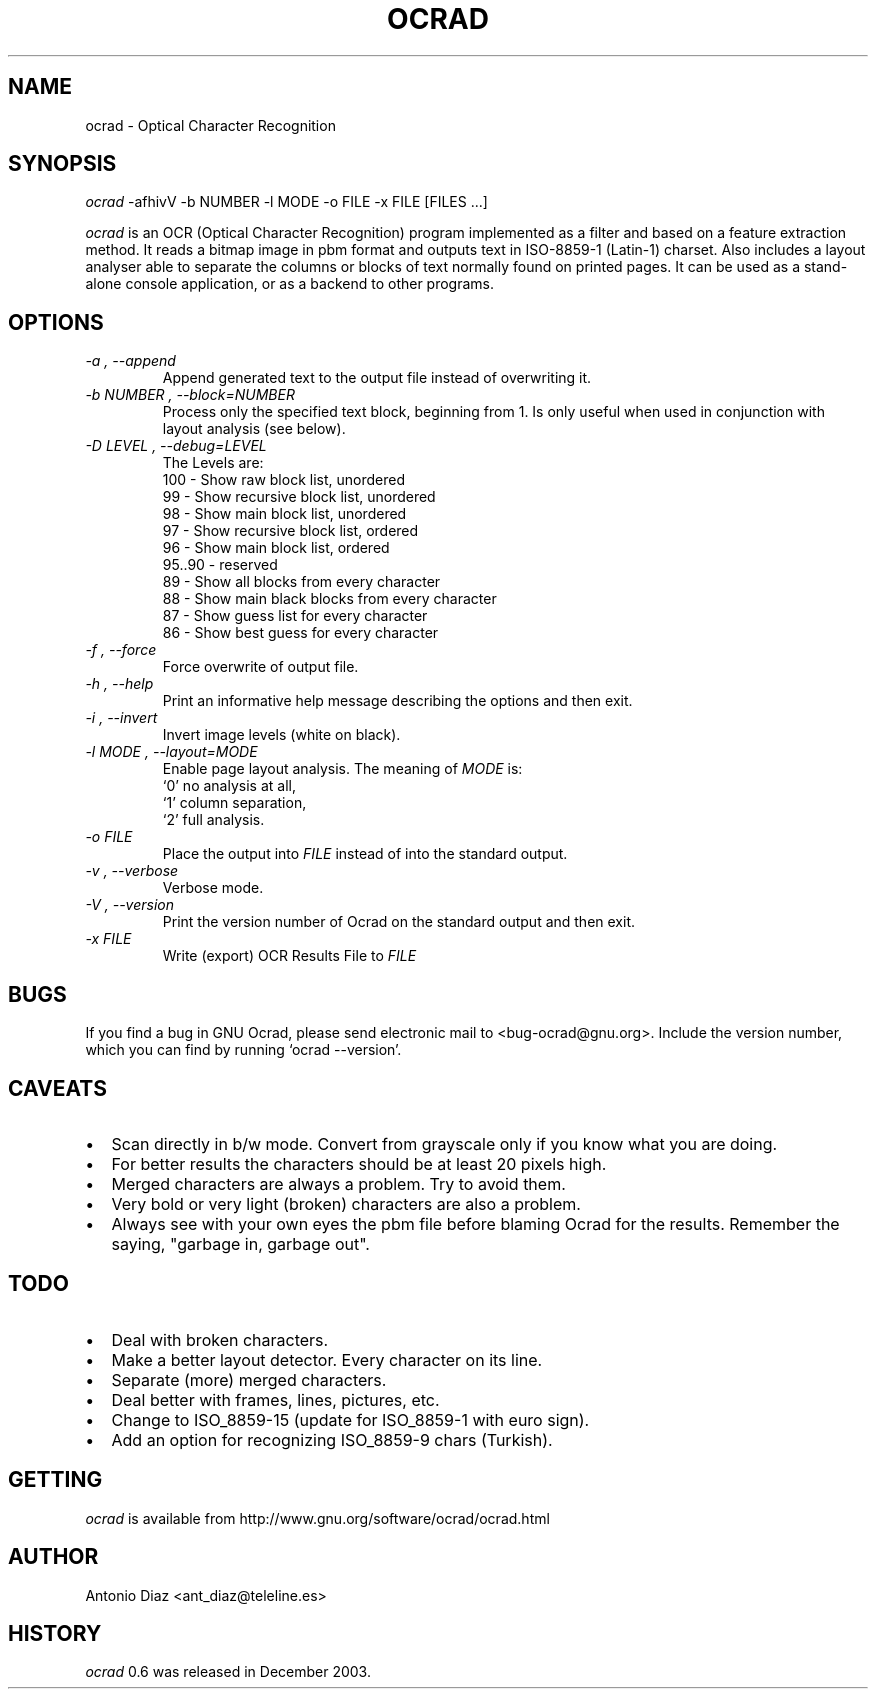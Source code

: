 .TH OCRAD 1 "30 December 2003" "0.6" "GNU Ocrad"
.SH NAME
ocrad \- Optical Character Recognition
.SH SYNOPSIS
.I ocrad
\-afhivV \-b NUMBER \-l MODE \-o FILE \-x FILE [FILES ...]
.Sh DESCRIPTION
.LP
.I ocrad
is an OCR (Optical Character Recognition) program
implemented as a filter and based on a feature extraction method. It
reads a bitmap image in pbm format and outputs text in ISO\-8859\-1
(Latin\-1) charset.  Also includes a layout analyser able to separate
the columns or blocks of text normally found on printed pages.  It can
be used as a stand\-alone console application, or as a backend to other
programs.
.SH OPTIONS
.TP
.I "\-a", "\-\-append"
Append generated text to the output file instead of overwriting it.
.TP
.I "\-b NUMBER", "\-\-block=NUMBER"
Process only the specified text block, beginning from 1.
Is only useful when used in conjunction with layout analysis (see below).
.TP
.I "\-D LEVEL", "\-\-debug=LEVEL"
The Levels are:
.nf
100 - Show raw block list, unordered
 99 - Show recursive block list, unordered
 98 - Show main block list, unordered
 97 - Show recursive block list, ordered
 96 - Show main block list, ordered
 95..90 - reserved
 89 - Show all blocks from every character
 88 - Show main black blocks from every character
 87 - Show guess list for every character
 86 - Show best guess for every character
.fi
.TP
.I "\-f", "\-\-force"
Force overwrite of output file.
.TP
.I "\-h", "\-\-help"
Print an informative help message describing the options and then exit.
.TP
.I "\-i", "\-\-invert"
Invert image levels (white on black).
.TP
.I "\-l MODE", "\-\-layout=MODE"
Enable page layout analysis. The meaning of
.I MODE
is: 
.nf
`0' no analysis at all,
`1' column separation,
`2' full analysis.
.fi
.TP
.I "\-o FILE"
Place the output into
.I FILE
instead of into the standard output.
.TP
.I "\-v", "\-\-verbose"
Verbose mode.
.TP
.I "\-V", "\-\-version"
Print the version number of Ocrad on the standard output and then exit.
.TP
.I "\-x FILE"
Write (export) OCR Results File to
.I FILE
\.
.SH BUGS
If you find a bug in GNU Ocrad, please send electronic mail to
<bug-ocrad@gnu.org>. Include the version number, which you can find by
running `ocrad \-\-version'.
.SH CAVEATS
.IP \(bu 2
Scan directly in b/w mode. Convert from grayscale only if you know what
you are doing.
.IP \(bu 2
For better results the characters should be at least 20 pixels high.
.IP \(bu 2
Merged characters are always a problem. Try to avoid them.
.IP \(bu 2
Very bold or very light (broken) characters are also a problem.
.IP \(bu 2
Always see with your own eyes the pbm file before blaming Ocrad for the
results. Remember the saying, "garbage in, garbage out".
.SH TODO
.IP \(bu 2
Deal with broken characters.
.IP \(bu 2
Make a better layout detector. Every character on its line.
.IP \(bu 2
Separate (more) merged characters.
.IP \(bu 2
Deal better with frames, lines, pictures, etc.
.IP \(bu 2
Change to ISO_8859\-15 (update for ISO_8859\-1 with euro sign).
.IP \(bu 2
Add an option for recognizing ISO_8859\-9 chars (Turkish).
.SH GETTING
.I ocrad
is available from http://www.gnu.org/software/ocrad/ocrad.html
.SH AUTHOR
.nf
Antonio Diaz <ant_diaz@teleline.es>
.fi
.SH HISTORY
.I ocrad
0.6 was released in December 2003.

